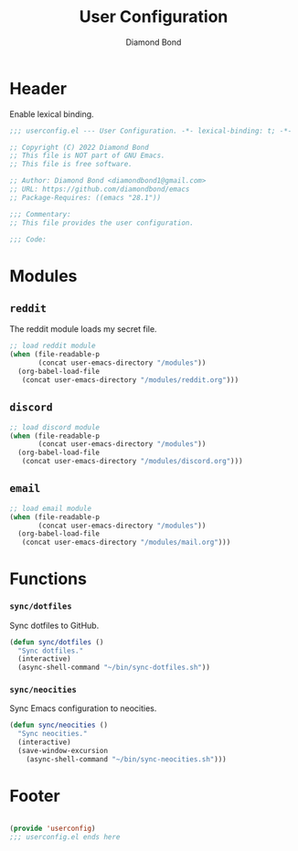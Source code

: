 #+STARTUP: overview
#+TITLE: User Configuration
#+AUTHOR: Diamond Bond
#+DESCRIPTION: User specified configuration.
#+LANGUAGE: en
#+OPTIONS: num:nil

* Header

Enable lexical binding.

#+begin_src emacs-lisp
  ;;; userconfig.el --- User Configuration. -*- lexical-binding: t; -*-

  ;; Copyright (C) 2022 Diamond Bond
  ;; This file is NOT part of GNU Emacs.
  ;; This file is free software.

  ;; Author: Diamond Bond <diamondbond1@gmail.com>
  ;; URL: https://github.com/diamondbond/emacs
  ;; Package-Requires: ((emacs "28.1"))

  ;;; Commentary:
  ;; This file provides the user configuration.

  ;;; Code:

#+end_src

* Modules

** =reddit=

The reddit module loads my secret file.

#+begin_src emacs-lisp
  ;; load reddit module
  (when (file-readable-p
		 (concat user-emacs-directory "/modules"))
	(org-babel-load-file
	 (concat user-emacs-directory "/modules/reddit.org")))
#+end_src

** =discord=

#+begin_src emacs-lisp
  ;; load discord module
  (when (file-readable-p
		 (concat user-emacs-directory "/modules"))
	(org-babel-load-file
	 (concat user-emacs-directory "/modules/discord.org")))
#+end_src

** =email=

#+begin_src emacs-lisp
  ;; load email module
  (when (file-readable-p
		 (concat user-emacs-directory "/modules"))
	(org-babel-load-file
	 (concat user-emacs-directory "/modules/mail.org")))
#+end_src

* Functions

*** =sync/dotfiles=

Sync dotfiles to GitHub.

#+begin_src emacs-lisp
  (defun sync/dotfiles ()
	"Sync dotfiles."
	(interactive)
	(async-shell-command "~/bin/sync-dotfiles.sh"))
#+end_src

*** =sync/neocities=

Sync Emacs configuration to neocities.

#+begin_src emacs-lisp
  (defun sync/neocities ()
	"Sync neocities."
	(interactive)
	(save-window-excursion
	  (async-shell-command "~/bin/sync-neocities.sh")))
#+end_src

* Footer

#+begin_src emacs-lisp

  (provide 'userconfig)
  ;;; userconfig.el ends here
#+end_src
